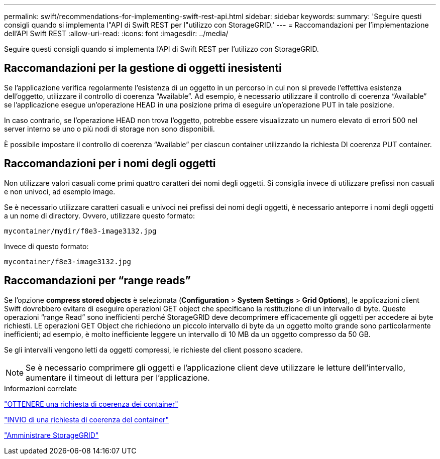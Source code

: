 ---
permalink: swift/recommendations-for-implementing-swift-rest-api.html 
sidebar: sidebar 
keywords:  
summary: 'Seguire questi consigli quando si implementa l"API di Swift REST per l"utilizzo con StorageGRID.' 
---
= Raccomandazioni per l'implementazione dell'API Swift REST
:allow-uri-read: 
:icons: font
:imagesdir: ../media/


[role="lead"]
Seguire questi consigli quando si implementa l'API di Swift REST per l'utilizzo con StorageGRID.



== Raccomandazioni per la gestione di oggetti inesistenti

Se l'applicazione verifica regolarmente l'esistenza di un oggetto in un percorso in cui non si prevede l'effettiva esistenza dell'oggetto, utilizzare il controllo di coerenza "`Available`". Ad esempio, è necessario utilizzare il controllo di coerenza "`Available`" se l'applicazione esegue un'operazione HEAD in una posizione prima di eseguire un'operazione PUT in tale posizione.

In caso contrario, se l'operazione HEAD non trova l'oggetto, potrebbe essere visualizzato un numero elevato di errori 500 nel server interno se uno o più nodi di storage non sono disponibili.

È possibile impostare il controllo di coerenza "`Available`" per ciascun container utilizzando la richiesta DI coerenza PUT container.



== Raccomandazioni per i nomi degli oggetti

Non utilizzare valori casuali come primi quattro caratteri dei nomi degli oggetti. Si consiglia invece di utilizzare prefissi non casuali e non univoci, ad esempio image.

Se è necessario utilizzare caratteri casuali e univoci nei prefissi dei nomi degli oggetti, è necessario anteporre i nomi degli oggetti a un nome di directory. Ovvero, utilizzare questo formato:

[listing]
----
mycontainer/mydir/f8e3-image3132.jpg
----
Invece di questo formato:

[listing]
----
mycontainer/f8e3-image3132.jpg
----


== Raccomandazioni per "`range reads`"

Se l'opzione *compress stored objects* è selezionata (*Configuration* > *System Settings* > *Grid Options*), le applicazioni client Swift dovrebbero evitare di eseguire operazioni GET object che specificano la restituzione di un intervallo di byte. Queste operazioni "`range Read`" sono inefficienti perché StorageGRID deve decomprimere efficacemente gli oggetti per accedere ai byte richiesti. LE operazioni GET Object che richiedono un piccolo intervallo di byte da un oggetto molto grande sono particolarmente inefficienti; ad esempio, è molto inefficiente leggere un intervallo di 10 MB da un oggetto compresso da 50 GB.

Se gli intervalli vengono letti da oggetti compressi, le richieste del client possono scadere.


NOTE: Se è necessario comprimere gli oggetti e l'applicazione client deve utilizzare le letture dell'intervallo, aumentare il timeout di lettura per l'applicazione.

.Informazioni correlate
link:get-container-consistency-request.html["OTTENERE una richiesta di coerenza dei container"]

link:put-container-consistency-request.html["INVIO di una richiesta di coerenza del container"]

link:../admin/index.html["Amministrare StorageGRID"]
